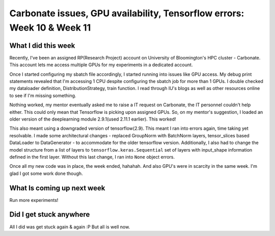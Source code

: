 Carbonate issues, GPU availability, Tensorflow errors: Week 10 & Week 11
=======================================================================

.. post:: August 7, 2023
    :author: Vara Lakshmi Bayanagari
    :tags: google
    :category: gsoc


What I did this week
~~~~~~~~~~~~~~~~~~~~

Recently, I've been an assigned RP(Research Project) account on University of Bloomington's HPC cluster - Carbonate. This account lets me access multiple GPUs for my experiments in a dedicated account. 

Once I started configuring my sbatch file accordingly, I started running into issues like GPU access. My debug print statements revealed that I'm accessing 1 CPU despite configuring the sbatch job for more than 1 GPUs. I double checked my dataloader definition, DistributionStrategy, train function. I read through IU's blogs as well as other resources online to see if I'm missing something. 

Nothing worked, my mentor eventually asked me to raise a IT request on Carbonate, the IT personnel couldn't help either. This could only mean that Tensorflow is picking upon assigned GPUs. So, on my mentor's suggestion, I loaded an older version of the deeplearning module 2.9.1(used 2.11.1 earlier). This worked! 

This also meant using a downgraded version of tensorflow(2.9). This meant I ran into errors again, time taking yet resolvable. I made some architectural changes - replaced GroupNorm with BatchNorm layers, tensor_slices based DataLoader to DataGenerator - to accommodate for the older tensorflow version. Additionally, I also had to change the model structure from a list of layers to ``tensorflow.keras.Sequential`` set of layers with input_shape information defined in the first layer. Without this last change, I ran into ``None`` object errors.

Once all my new code was in place, the week ended, hahahah. And also GPU's were in scarcity in the same week. I'm glad I got some work done though.


What Is coming up next week
~~~~~~~~~~~~~~~~~~~~~~~~~~~

Run more experiments!


Did I get stuck anywhere
~~~~~~~~~~~~~~~~~~~~~~~~

All I did was get stuck again & again :P
But all is well now.
